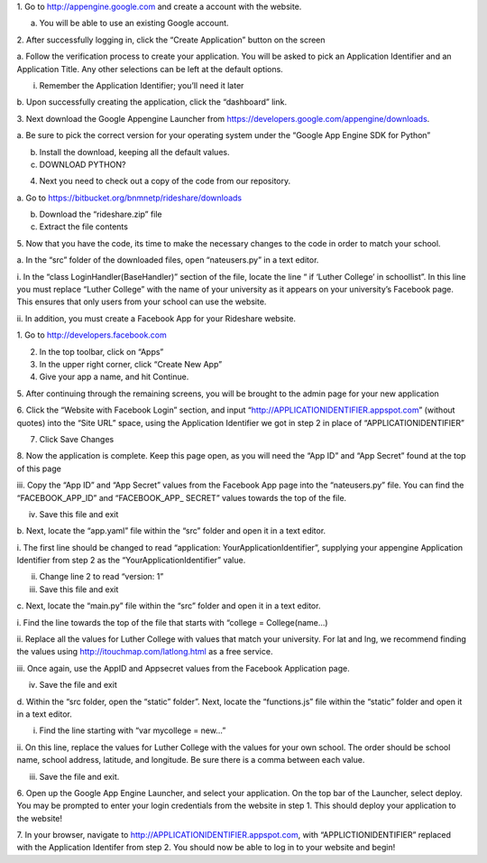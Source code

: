 1. Go to `http://appengine.google.com <http://appengine.google.com>`_
and create a account with the website.

a. You will be able to use an existing Google account.

2. After successfully logging in, click the “Create Application” button
on the screen

a. Follow the verification process to create your application. You will
be asked to pick an Application Identifier and an Application Title. Any
other selections can be left at the default options.

i. Remember the Application Identifier; you’ll need it later

b. Upon successfully creating the application, click the “dashboard”
link.

3. Next download the Google Appengine Launcher from
`https://developers.google.com/appengine/downloads <https://developers.google.com/appengine/downloads>`_.

a. Be sure to pick the correct version for your operating system under
the “Google App Engine SDK for Python”

b. Install the download, keeping all the default values.

c. DOWNLOAD PYTHON?

4. Next you need to check out a copy of the code from our repository.

a. Go to
`https://bitbucket.org/bnmnetp/rideshare/downloads <https://bitbucket.org/bnmnetp/rideshare/downloads>`_

b. Download the “rideshare.zip” file

c. Extract the file contents

5. Now that you have the code, its time to make the necessary changes to
the code in order to match your school.

a. In the “src” folder of the downloaded files, open “nateusers.py” in a
text editor.

i. In the “class LoginHandler(BaseHandler)” section of the file, locate
the line “ if ‘Luther College’ in schoollist”. In this line you must
replace “Luther College” with the name of your university as it appears
on your university’s Facebook page. This ensures that only users from
your school can use the website.

ii. In addition, you must create a Facebook App for your Rideshare
website.

1. Go to
`http://developers.facebook.com <http://developers.facebook.com>`_

2. In the top toolbar, click on “Apps”

3. In the upper right corner, click “Create New App”

4. Give your app a name, and hit Continue.

5. After continuing through the remaining screens, you will be brought
to the admin page for your new application

6. Click the “Website with Facebook Login” section, and input
“http://APPLICATIONIDENTIFIER.appspot.com” (without quotes) into the
“Site URL” space, using the Application Identifier we got in step 2 in
place of “APPLICATIONIDENTIFIER”

7. Click Save Changes

8. Now the application is complete. Keep this page open, as you will
need the “App ID” and “App Secret” found at the top of this page

iii. Copy the “App ID” and “App Secret” values from the Facebook App
page into the “nateusers.py” file. You can find the “FACEBOOK\_APP\_ID”
and “FACEBOOK\_APP\_ SECRET” values towards the top of the file.

iv. Save this file and exit

b. Next, locate the “app.yaml” file within the “src” folder and open it
in a text editor.

i. The first line should be changed to read “application:
YourApplicationIdentifier”, supplying your appengine Application
Identifier from step 2 as the “YourApplicationIdentifier” value.

ii. Change line 2 to read “version: 1”

iii. Save this file and exit

c. Next, locate the “main.py” file within the “src” folder and open it
in a text editor.

i. Find the line towards the top of the file that starts with “college =
College(name…)

ii. Replace all the values for Luther College with values that match
your university. For lat and lng, we recommend finding the values using
`http://itouchmap.com/latlong.html <http://itouchmap.com/latlong.html>`_
as a free service.

iii. Once again, use the AppID and Appsecret values from the Facebook
Application page.

iv. Save the file and exit

d. Within the “src folder, open the “static” folder”. Next, locate the
“functions.js” file within the “static” folder and open it in a text
editor.

i. Find the line starting with “var mycollege = new…”

ii. On this line, replace the values for Luther College with the values
for your own school. The order should be school name, school address,
latitude, and longitude. Be sure there is a comma between each value.

iii. Save the file and exit.

6. Open up the Google App Engine Launcher, and select your application.
On the top bar of the Launcher, select deploy. You may be prompted to
enter your login credentials from the website in step 1. This should
deploy your application to the website!

7. In your browser, navigate to
`http://APPLICATIONIDENTIFIER.appspot.com <http://APPLICATIONIDENTIFIER.appspot.com>`_,
with “APPLICTIONIDENTIFIER” replaced with the Application Identifer from
step 2. You should now be able to log in to your website and begin!


